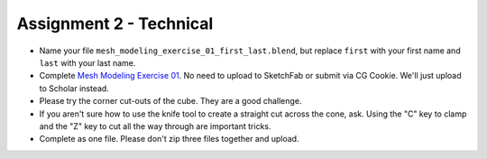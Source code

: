 .. _Assignment_02:

Assignment 2 - Technical
========================

* Name your file ``mesh_modeling_exercise_01_first_last.blend``, but replace ``first``
  with your first name and ``last`` with your last name.
* Complete `Mesh Modeling Exercise 01`_. No need to upload to SketchFab or submit via
  CG Cookie. We'll just upload to Scholar instead.
* Please try the corner cut-outs of the cube. They are a good challenge.
* If you aren't sure how to use the knife tool to create a straight cut across the
  cone, ask. Using the "C" key to clamp and the "Z" key to cut all the way through
  are important tricks.
* Complete as one file. Please don't zip three files together and upload.

.. _Mesh Modeling Exercise 01: https://cgcookie.com/exercise/mesh-modeling-exercise-01/
